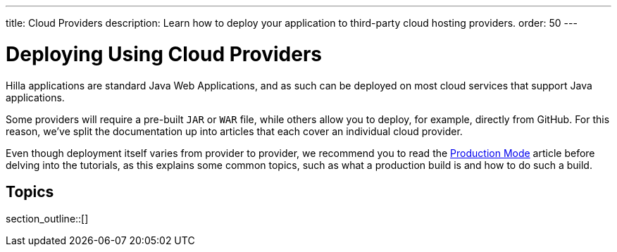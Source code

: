 ---
title: Cloud Providers
description: Learn how to deploy your application to third-party cloud hosting providers.
order: 50
---

= Deploying Using Cloud Providers

Hilla applications are standard Java Web Applications, and as such can be deployed on most cloud services that support Java applications.

Some providers will require a pre-built `JAR` or `WAR` file, while others allow you to deploy, for example, directly from GitHub.
For this reason, we've split the documentation up into articles that each cover an individual cloud provider.

Even though deployment itself varies from provider to provider, we recommend you to read the <<.#, Production Mode>> article before delving into the tutorials, as this explains some common topics, such as what a production build is and how to do such a build.

== Topics

section_outline::[]
